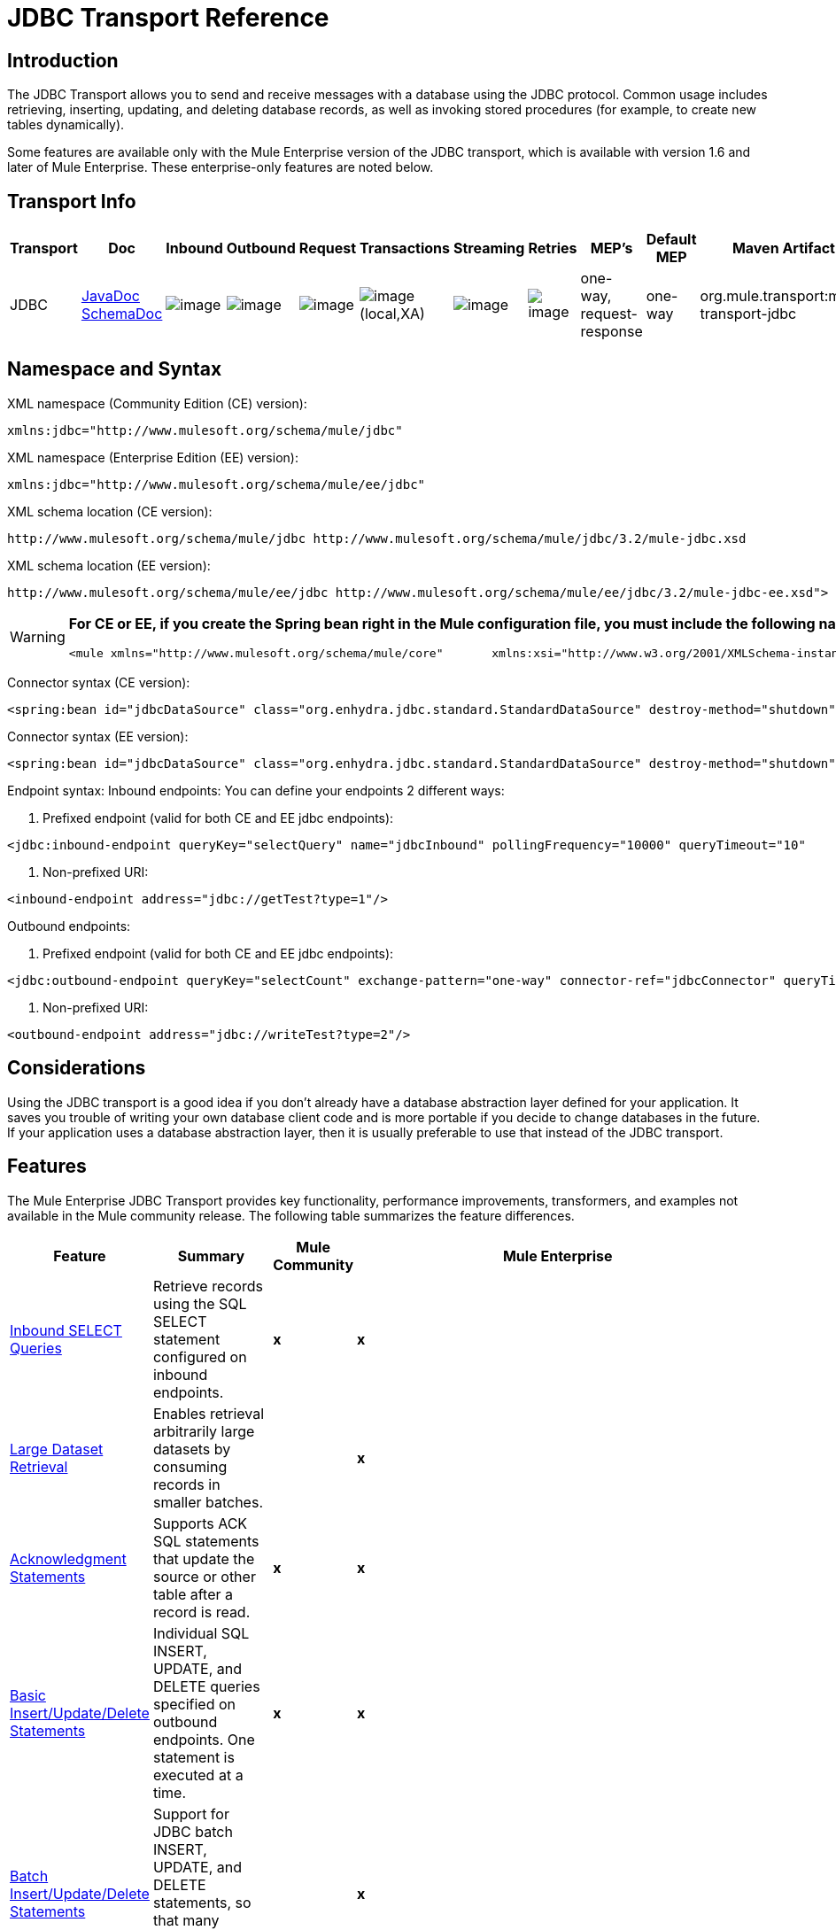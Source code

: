 = JDBC Transport Reference

== Introduction

The JDBC Transport allows you to send and receive messages with a database using the JDBC protocol. Common usage includes retrieving, inserting, updating, and deleting database records, as well as invoking stored procedures (for example, to create new tables dynamically).

Some features are available only with the Mule Enterprise version of the JDBC transport, which is available with version 1.6 and later of Mule Enterprise. These enterprise-only features are noted below.

== Transport Info

[width="99",cols="5,10,10,10,10,10,10,10,10,10,5",options="header"]
|===
|Transport |Doc |Inbound |Outbound |Request |Transactions |Streaming |Retries |MEP's |Default MEP |Maven Artifact
|JDBC |http://www.mulesoft.org/docs/site/current3/apidocs/org/mule/transport/jdbc/package-summary.html[JavaDoc]
http://www.mulesoft.org/docs/site/current3/schemadocs/namespaces/http_www_mulesoft_org_schema_mule_jdbc/namespace-overview.html[SchemaDoc] |image:/documentation-3.2/images/icons/emoticons/check.gif[image] |image:/documentation-3.2/images/icons/emoticons/check.gif[image] |image:/documentation-3.2/images/icons/emoticons/check.gif[image] |image:/documentation-3.2/images/icons/emoticons/check.gif[image](local,XA) |image:/documentation-3.2/images/icons/emoticons/error.gif[image] |image:/documentation-3.2/images/icons/emoticons/check.gif[image] |one-way, request-response |one-way |org.mule.transport:mule-transport-jdbc
|===

== Namespace and Syntax

XML namespace (Community Edition (CE) version):

[source, xml]
----
xmlns:jdbc="http://www.mulesoft.org/schema/mule/jdbc"
----

XML namespace (Enterprise Edition (EE) version):

[source, xml]
----
xmlns:jdbc="http://www.mulesoft.org/schema/mule/ee/jdbc"
----

XML schema location (CE version):

[source]
----
http://www.mulesoft.org/schema/mule/jdbc http://www.mulesoft.org/schema/mule/jdbc/3.2/mule-jdbc.xsd
----

XML schema location (EE version):

[source]
----
http://www.mulesoft.org/schema/mule/ee/jdbc http://www.mulesoft.org/schema/mule/ee/jdbc/3.2/mule-jdbc-ee.xsd">
----

[WARNING]
====
*For CE or EE, if you create the Spring bean right in the Mule configuration file, you must include the following namespaces:* +

[source, xml]
----
<mule xmlns="http://www.mulesoft.org/schema/mule/core"       xmlns:xsi="http://www.w3.org/2001/XMLSchema-instance"       xmlns:spring="http://www.springframework.org/schema/beans"       xmlns:jee="http://www.springframework.org/schema/jee"       xmlns:util="http://www.springframework.org/schema/util"       xmlns:jdbc="http://www.mulesoft.org/schema/mule/jdbc"       xsi:schemaLocation="       http://www.springframework.org/schema/beans http://www.springframework.org/schema/beans/spring-beans-2.5.xsd       http://www.springframework.org/schema/jee http://www.springframework.org/schema/jee/spring-jee-2.5.xsd       http://www.springframework.org/schema/util http://www.springframework.org/schema/util/spring-util-2.5.xsd       http://www.mulesoft.org/schema/mule/core http://www.mulesoft.org/schema/mule/core/3.2/mule.xsd       http://www.mulesoft.org/schema/mule/jdbc http://www.mulesoft.org/schema/mule/jdbc/3.2/mule-jdbc.xsd">
----
====

Connector syntax (CE version):

[source, xml]
----
<spring:bean id="jdbcDataSource" class="org.enhydra.jdbc.standard.StandardDataSource" destroy-method="shutdown">    <spring:property name="driverName" value="org.apache.derby.jdbc.EmbeddedDriver"/>    <spring:property name="url" value="jdbc:derby:muleEmbeddedDB;create=true"/></spring:bean><jdbc:connector name="jdbcConnector" dataSource-ref="jdbcDataSource" pollingFrequency="10000"                 queryRunner-ref="queryRunner" queryTimeout="10" resultSetHandler-ref="resultSetHandler"                 transactionPerMessage="true"/>
----

Connector syntax (EE version):

[source, xml]
----
<spring:bean id="jdbcDataSource" class="org.enhydra.jdbc.standard.StandardDataSource" destroy-method="shutdown">    <spring:property name="driverName" value="org.apache.derby.jdbc.EmbeddedDriver"/>    <spring:property name="url" value="jdbc:derby:muleEmbeddedDB;create=true"/></spring:bean><jdbc:connector name="jdbcEeConnector" pollingFrequency="1000" dataSource-ref="jdbcDataSource"                queryRunner-ref="queryRunner" queryTimeout="10" resultSetHandler-ref="resultSetHandler"                transactionPerMessage="true">    <jdbc:ackSqlCommandExecutorFactory ref="ackSqlCommandExecutorFactory"/>    <jdbc:sqlCommandRetryPolicyFactory ref="sqlCommandRetryPolicyFactory"/>    <jdbc:query key="myQuery" value="select * from table"/>    <jdbc:sqlCommandExecutorFactory ref="sqlCommandExecutorFactory"></jdbc:sqlCommandExecutorFactory>    <jdbc:sqlStatementStrategyFactory ref="sqlStatementStrategyFactory"/></jdbc:connector>
----

Endpoint syntax:
Inbound endpoints:
You can define your endpoints 2 different ways:

. Prefixed endpoint (valid for both CE and EE jdbc endpoints):

[source, xml]
----
<jdbc:inbound-endpoint queryKey="selectQuery" name="jdbcInbound" pollingFrequency="10000" queryTimeout="10"                        connector-ref="jdbcConnector" exchange-pattern="one-way">    <jdbc:transaction action="ALWAYS_BEGIN" /></jdbc:inbound-endpoint>
----

. Non-prefixed URI:

[source, xml]
----
<inbound-endpoint address="jdbc://getTest?type=1"/>
----

Outbound endpoints:

. Prefixed endpoint (valid for both CE and EE jdbc endpoints):

[source, xml]
----
<jdbc:outbound-endpoint queryKey="selectCount" exchange-pattern="one-way" connector-ref="jdbcConnector" queryTimeout="10" >    <jdbc:transaction action="ALWAYS_BEGIN"/></jdbc:outbound-endpoint>
----

. Non-prefixed URI:

[source, xml]
----
<outbound-endpoint address="jdbc://writeTest?type=2"/>
----

== Considerations

Using the JDBC transport is a good idea if you don't already have a database abstraction layer defined for your application. It saves you trouble of writing your own database client code and is more portable if you decide to change databases in the future. If your application uses a database abstraction layer, then it is usually preferable to use that instead of the JDBC transport.

== Features

The Mule Enterprise JDBC Transport provides key functionality, performance improvements, transformers, and examples not available in the Mule community release. The following table summarizes the feature differences.

[width="99a",cols="10a,10a,10a,70a",options="header"]
|===
|Feature |Summary |Mule Community |Mule Enterprise
|link:#JDBCTransportReference-InboundSelectQueries[Inbound SELECT Queries] |Retrieve records using the SQL SELECT statement configured on inbound endpoints. |*x* |*x*
|link:#JDBCTransportReference-LargeDataset[Large Dataset Retrieval] |Enables retrieval arbitrarily large datasets by consuming records in smaller batches. | |*x*
|link:#JDBCTransportReference-Acknowledgment[Acknowledgment Statements] |Supports ACK SQL statements that update the source or other table after a record is read. |*x* |*x*
|link:#JDBCTransportReference-BasicInsertUpdateDelete[Basic Insert/Update/Delete Statements] |Individual SQL INSERT, UPDATE, and DELETE queries specified on outbound endpoints. One statement is executed at a time. |*x* |*x*
|link:#JDBCTransportReference-BatchInsertUpdateDelete[Batch Insert/Update/Delete Statements] |Support for JDBC batch INSERT, UPDATE, and DELETE statements, so that many statements can be executed together. | |*x*
|link:#JDBCTransportReference-Transformers[Advanced JDBC-related Transformers] |XML and CSV transformers for easily converting to and from datasets in these common formats. | |*x*
|link:#JDBCTransportReference-OutboundSelect[Outbound SELECT Queries] |Retrieve records using SQL SELECT statement configured on outbound endpoints. Supports synchronous queries with dynamic runtime parameters. |*X* |*x*
|link:#JDBCTransportReference-StoredProc[Outbound Stored Procedure Support - Basic] |Ability to invoke stored procedures on outbound endpoints. Supports IN parameters but not OUT parameters. |*x* |*x*
|link:#JDBCTransportReference-StoredProcAdv[Outbound Stored Procedure Support - Advanced] |Same as Basic but includes both IN and OUT parameter support. OUT parameters can be simple data types or cursors | |*x*
|link:#JDBCTransportReference-UnnamedQueries[Unnamed Queries] |Queries that can be invoked programmatically from within service components or other Java code. This is the most flexible option, but also requires writing code. |*x* |*x*
|link:#JDBCTransportReference-FlexibleDatasource[Flexible Data Source Configuration] |Support for configuration of data sources through JNDI, XAPool, or Spring. |*x* |*x*
|link:#JDBCTransportReference-Transactions[Transactions] |Support for transactions via underlying Transaction Manager. |*x* |*x*
|===

Within this features section, each Comunity Edition subsection is marked with (CE), or with (EE) for features available only in the Enterprise Edition.

=== Inbound SELECT Queries (CE)

Inbound SELECT queries are queries that are executed periodically (according to the `pollingFrequency` set on the connector).

Here is an example:

[source, xml]
----
<spring:bean id="jdbcDataSource" class="org.enhydra.jdbc.standard.StandardDataSource" destroy-method="shutdown">  <spring:property name="driverName" value="oracle.jdbc.driver.OracleDriver"/>    <spring:property name="url" value="jdbc:oracle:thin:user/pass@host:1521:db"/></spring:bean>...<jdbc:connector name="jdbcConnector" pollingFrequency="10000" dataSource-ref="jdbcDataSource"> ❷        <jdbc:query key="selectLoadedMules"                    value="SELECT ID, MULE_NAME, RANCH, COLOR, WEIGHT, AGE from mule_source"/></jdbc:connector>...    <flow name="AllMules">        <jdbc:inbound-endpoint queryKey="selectLoadedMules" exchange-pattern="request-response"/> ❶...    </flow>...
----

In this example, the _selectLoadedMules_ ❶ would be invoked every 10 seconds (_pollingFrequency_=10000 ms) ❷. Each record from the result set is converted into a Map (consisting of column/value pairs).

Inbound SELECT queries are limited because (1) generally, they cannot be called synchronously (unnamed queries are an exception), and (2) they do not support runtime parameters.

=== Large Dataset Retrieval (EE)

==== Overview

Large dataset retrieval is a strategy for retrieving large datasets by fetching records in smaller, more manageable batches. Mule Enterprise provides the key components and transformers needed to implement a wide range of these strategies.

==== When To Use It

* When the dataset to be retrieved is large enough to overwhelm memory and connection resources.
* When preserving the order of messages is important.
* When resumable processing is desired (that is, retrieval of the dataset can pick up where it left off, even after service interruption).
* When load balancing the data retrieval among clustered Mule nodes.

==== How It Works

Large dataset retrieval does not use conventional inbound SELECT queries to retrieve data. Instead, it uses a Batch Manager component to compute ID ranges for the next batch of records to be retrieved. An outbound SELECT query uses this range to actually fetch the records. The Batch Manager also controls batch processing flow to make sure that it does not process the next batch until the previous batch has finished processing.

Here is an example:

[source]
----
...<spring:bean id="idStore" class="com.mulesoft.mule.transport.jdbc.util.IdStore"> ❶     <spring:property name="fileName" value="/tmp/large-dataset.txt"/></spring:bean><spring:bean id="seqBatchManager" class="com.mulesoft.mule.transport.jdbc.components.BatchManager"> ❷    <spring:property name="idStore" ref="idStore"/>    <spring:property name="batchSize" value="10"/>    <spring:property name="startingPointForNextBatch" value="0"/></spring:bean><spring:bean id="noArgsWrapper"                          class="com.mulesoft.mule.transport.jdbc.components.NoArgsWrapper"> ❸    <spring:property name="batchManager" ref="seqBatchManager"/></spring:bean><model name="LargeDataSet">    <service name="BatchService">        <inbound>            <inbound-endpoint address="vm://next.batch" exchange-pattern="one-way"/>        </inbound>        <component>            <spring-object bean="noArgsWrapper"/> ❹        </component>        <outbound>...
----

First you set up the file which holds the starting point id for the next batch of records ❶. Next you define your BatchManager and set the idStore, batchSize and starting point ❷. Then you define a 'noArgsWrapper' spring bean and set a reference to the batch manager ❸. ❹ is where you define the component which is called after the inbound endpoint is triggered. Your outbound endpoints can use

[source]
----
#[map-payload:lowerId]
----

and

[source]
----
#[map-payload:upperId]
----

to reference a batch of database rows.

==== Important Limitations

Large dataset retrieval requires that:

. The source data contains a unique, sequential numeric ID. Records should also be fetched in ascending order with respect to this ID.
. There are no large gaps in these IDs (no larger than the configured batch size).

==== In Combination with Batch Inserts

Combining large dataset retrieval with batch inserts can support simple but powerful ETL use cases.

=== Acknowledgment (ACK) Statements (CE)

ACK statements are optional SQL statements that are paired with inbound SELECT queries. When an inbound SELECT query is invoked by Mule, the ACK statement is invoked *for each record* returned by the query. Typically, the ACK statement is an UPDATE, INSERT, or DELETE.

An ACK statement would be configured as follows:

[source]
----
...<jdbc:connector name="jdbcConnector" pollingFrequency="10000" dataSource-ref="jdbcDataSource">    <jdbc:query key="selectLoadedMules"                value="SELECT ID, PROCESSED from mule_source WHERE PROCESSED is null order by ID"/>    <jdbc:query key="selectLoadedMules.ack"                value="update mule_source set PROCESSED='Y'  where ID = #[map-payload:ID] "/>          </jdbc:connector>...
----

Notice the required convention of appending an ".ack" extension to the query name. This convention lets Mule know which inbound SELECT query to pair with the ACK statement.

Also, note that the ACK statement supports parameters. These parameters are bound to any of the column values from the inbound SELECT query (such as #[map-payload:ID] in the case above).

ACK statements are useful when you want an inbound SELECT query to retrieve records from a source table no more than once. Be careful, however, when using ACK statements with larger result sets. As mentioned earlier, an ACK statement gets issued for each record retrieved, and this can be very resource-intensive for even a modest number of records per second (> 100).

=== Basic Insert/Update/Delete Statements (CE)

SQL INSERT, UPDATE, and DELETE statements are specified on outbound endpoints. These statements are typically configured with parameters, which are bound with values passed along to the outbound endpoint from an upstream component.

*Basic* statements execute just one statement at a time, as opposed to *batch* statements, which execute multiple statements at a time. Basic statements are appropriate for low-volume record processing (<20 records per second), while batch statements are appropriate for high-volume record processing (thousands of records per second).

For example, when a message with a java.util.Map payload is sent to a basic insert/update/delete endpoint, the parameters in the statement are bound with corresponding entries in the Map. In the configuration below, if the message contains a Map payload with \{ID=1,TYPE=1,DATA=hello,ACK=0}, the following insert is issued: "INSERT INTO TEST (ID,TYPE,DATA,ACK) values (1,1,'hello',0)".

[source, xml]
----
<jdbc:connector name="jdbcConnector" pollingFrequency="10000" dataSource-ref="jdbcDataSource">    <jdbc:query key="outboundInsertStatement"              value="INSERT INTO TEST (ID, TYPE, DATA, ACK) VALUES (#[map-payload:ID],                     #[map-payload:TYPE],#[map-payload:DATA], #[map-payload:ACK])"/></jdbc:connector>...<flow name="ExampleFlow">    <inbound-endpoint address="vm://doInsert"/>    <jdbc:outbound-endpoint queryKey="outboundInsertStatement"/></flow>...
----

=== Batch Insert/Update/Delete Statements (EE)

As mentioned above, *batch* statements represent a significant performance improvement over their *basic* counterparts. Records can be inserted at a rate of thousands per second with this feature.

Usage of batch INSERT, UPDATE, and DELETE statements is the same as for basic statements, except the payload sent to the VM endpoint should be a List of Maps, instead of just a single Map.

Batch Callable Statements are also supported. Usage is identical to Batch Insert/Update/Delete.

=== Advanced JDBC-related Transformers (EE)

Common integration use cases involve moving CSV and XML data from files to databases and back. This section describes the transformers that perform these actions. These transformers are available in Mule Enterprise only.

==== XML-JDBC Transformer

The XML Transformer converts between XML and JDBC-format Maps. The JDBC-format Maps can be used by JDBC outbound endpoints (for select, insert, update, or delete operations).

Transformer Details:

[width"90",cols="10,10,70,10",options="header"]
|===
|Name |Class |Input |Output
|XML -> Maps |com.mulesoft.mule.transport.jdbc.transformers.XMLToMapsTransformer |java.lang.String (XML) |java.util.List +
(List of Maps. Each Map corresponds to a "record" in the XML.)
|Maps -> XML |com.mulesoft.mule.transport.jdbc.transformers.MapsToXMLTransformer |java.util.List +
(List of Maps. Each Map is converted into a "record" in the XML) |java.lang.String (XML)
|===

Also, the XML message payload (passed in or out as a String) must adhere to a particular schema format:

[source, xml]
----
<?xml version="1.0" encoding="UTF-8"?><xs:schema xmlns:xs="http://www.w3.org/2001/XMLSchema" elementFormDefault="qualified">  <xs:element name="table">    <xs:complexType>      <xs:sequence>        <xs:element ref="record"/>      </xs:sequence>    </xs:complexType>  </xs:element>  <xs:element name="record">    <xs:complexType>      <xs:sequence>        <xs:element maxOccurs="unbounded" ref="field"/>      </xs:sequence>    </xs:complexType>  </xs:element>  <xs:element name="field">    <xs:complexType>      <xs:simpleContent>        <xs:extension base="xs:NMTOKEN">          <xs:attribute name="name" use="required" type="xs:NCName"/>          <xs:attribute name="type" use="required" type="xs:NCName"/>        </xs:extension>      </xs:simpleContent>    </xs:complexType>  </xs:element></xs:schema>
----

Here is an example of a valid XML instance:

[source, xml]
----
<table>    <record>   <field name="id" type="java.math.BigDecimal">0</field>  <field name="name" type="java.lang.String">hello</field>    </record></table>
----

The transformer converts each "record" element to a Map of column/value pairs using "fields". The collection of Maps is returned in a List.

The following returns any processed rows in xml format when you go to 'http://localhost:8080/first20' in your browser:

[source, xml]
----
<jdbc:connector name="jdbcConnector" dataSource-ref="jdbcDataSource">        <jdbc:query key="selectLoadedMules"                    value="SELECT ID, PROCESSED from mule_source WHERE PROCESSED is null order by ID"/>        <jdbc:query key="selectLoadedMules.ack"          value="update mule_source set PROCESSED='Y'  where ID = #[map-payload:ID]"/>            </jdbc:connector>    <jdbc:maps-to-xml-transformer name="XMLResponseTransformer"/>    <message-properties-transformer name="XMLContentTransformer">        <add-message-property key="Content-Type" value="text/xml"/>    </message-properties-transformer>    <flow name="ReportModel">            <inbound-endpoint address="http://localhost:8080/first20" responseTransformer-refs="XMLResponseTransformer XMLContentTransformer" exchange-pattern="request-response"/>            <jdbc:outbound-endpoint queryKey="selectLoadedMules" exchange-pattern="request-response"/>    </flow>
----

==== CSV-JDBC Transformer

The CSV Transformer converts between CSV data and JDBC-format Maps. The JDBC-format Maps can be used by JDBC outbound endpoints (for select, insert, update, or delete operations).

Transformer Details:

[width"80",cols="10,10,10,70",options="header"]
|===
|Name |Class |Input |Output
|CSV -> Maps |com.mulesoft.mule.transport.jdbc.transformers.CSVToMapsTransformer |java.lang.String
(CSV data) |java.util.List
(List of Maps. Each Map corresponds to a "record" in the CSV)
|Maps -> CSV |com.mulesoft.mule.transport.jdbc.transformers.MapsToCSVTransformer |java.util.List
(List of Maps. Each Map is converted into a "record" in the CSV) |java.lang.String
(CSV data)
|===

The following table summarizes the properties that can be set on this transformer:

[width="80",cols="10,90",options="header"]
|===
|Property |Description
|delimiter |The delimiter character used in the CSV file. Defaults to comma.
|qualifier |The qualifier character used in the CSV file. Used to signify if text contains the delimiter character.Defaults to double quote.
|ignoreFirstRecord |Instructs transformer to ignore the first record. Use this if your first row is a list of column names. Defaults to false.
|mappingFile |Location of Mapping file. Required. Can either be physical file location or classpath resource name. The DTD format of the Mapping File can be found at: http://flatpack.sourceforge.net/flatpack.dtd. For examples of this format, see http://flatpack.sourceforge.net/documentation/index.html.
|===

This configuration loads a csv file in the 'mule_source' table of a database

[source, xml]
----
<jdbc:connector name="jdbcConnector" dataSource-ref="jdbcDataSource">    <jdbc:query key="commitLoadedMules"                value="insert into mule_source                 (ID, MULE_NAME, RANCH, COLOR, WEIGHT, AGE)                 values                 (#[map-payload:ID;int;in], #[map-payload:MULE_NAME], #[map-payload:RANCH], #[map-payload:COLOR], #[map-payload:WEIGHT;int;in], #[map-payload:AGE;int;in])"/></jdbc:connector><file:connector name="fileConnector" autoDelete="false" pollingFrequency="100000000"/><file:endpoint path="/tmp/data" name="get" connector-ref="fileConnector"/><custom-transformer name="ObjectToString" class="org.mule.transformer.simple.ObjectToString"/><jdbc:csv-to-maps-transformer name="CSV2Maps" delimiter="," mappingFile="/tmp/mules-csv-format.xml" ignoreFirstRecord="true"/><flow name="CSVLoader">    <file:inbound-endpoint ref="get" transformer-refs="ObjectToString CSV2Maps">        <file:filename-wildcard-filter pattern="*.csv"/>    </file:inbound-endpoint>    <echo-component/>    <jdbc:outbound-endpoint queryKey="commitLoadedMules"/></flow>
----

=== Outbound SELECT Queries (CE)

An inbound SELECT query is invoked on an inbound endpoint according to a specified polling frequency. A major improvement to the inbound SELECT query is the outbound SELECT query, which can be invoked on an outbound endpoint. As a result, the outbound SELECT query can do many things that the inbound SELECT query cannot, such as:

. Support synchronous invocation of queries. For example, you can implement the classic use case of a web page that serves content from a database using an HTTP inbound endpoint and an outbound SELECT query endpoint.
. Allows parameters so that values can be bound to the query at runtime. This requires that the message contain a Map payload containing key names that match the parameter names. For example, the following configuration could be used to retrieve an outbound SELECT query:

[source, xml]
----
<jdbc:connector name="jdbcConnector" dataSource-ref="jdbcDataSource">        <jdbc:query key="selectMules"                    value="select * from mule_source where ID between 0 and #[header:inbound:max]"/></jdbc:connector><jdbc:maps-to-xml-transformer name="XMLResponseTransformer"/><message-properties-transformer name="XMLContentTransformer">    <add-message-property key="Content-Type" value="text/xml"/></message-properties-transformer><flow name="ExampleModel">    <inbound-endpoint address="http://localhost:8080/getMules" exchange-pattern="request-response" responseTransformer-refs="XMLResponseTransformer XMLContentTransformer"/>    <jdbc:outbound-endpoint queryKey="selectMules" exchange-pattern="request-response"/></flow>
----

In this scenario, if hit the 'http://localhost:8080/getMules?max=3' url, then the following query is executed:

[source]
----
SELECT * FROM mule_source WHERE ID between 0 and 3
----

The database rows are transformed into xml which you see in your browser.

=== Outbound Stored Procedure Support - Basic (CE)

Stored procedures are supported on outbound endpoints in Mule. Like any other query, stored procedure queries can be listed in the queries map. Following is an example of how stored procedure queries could be defined:

[source, xml]
----
<jdbc:connector name="jdbcConnector" pollingFrequency="10000" dataSource-ref="jdbcDataSource">    <jdbc:query key="storedProc" value="CALL addField()"/></jdbc:connector>
----

To denote that we are going to execute a stored procedure and not a simple SQL query, we must start off the query by the text *CALL* followed by the name of the stored procedure.

Parameters to stored procedures can be forwarded by either passing static parameters in the configuration or using the same syntax as for SQL queries (see "Passing in Parameters" below). For example:

[source, xml]
----
<jdbc:query key="storedProc1" value="CALL addFieldWithParams(24)"/><jdbc:query key="storedProc2" value="CALL addFieldWithParams(#[map-payload:value])"/><flow name="ExampleModel">    <inbound-endpoint address="http://localhost:8080/get" exchange-pattern="request-response"/>    <jdbc:outbound-endpoint queryKey="storedProc1" exchange-pattern="request-response"/></flow><flow name="ExampleModel">    <inbound-endpoint address="http://localhost:8080/get2" exchange-pattern="request-response"/>    <jdbc:outbound-endpoint address="jdbc://storedProc2?value=25"/></flow>
----

If you do not want to poll the database, you can write a stored procedure that uses HTTP to start a Mule service. The stored procedure can be called from an Oracle trigger. If you take this approach, make sure the exchange pattern is 'one-way'. Otherwise, the trigger/transaction won't commit until the HTTP post returns.

Note that stored procedures are only supported on outbound endpoints. If you want to set up a service that calls a stored procedure at a regular interval, you can define a link:/documentation-3.2/display/32X/Quartz+Transport+Reference[Quartz] inbound endpoint and then define the stored procedure call in the outbound endpoint. For information on using Quartz to trigger services, see the following http://blog.mulesoft.org/2009/06/using-quartz-to-trigger-a-service/[blog post].

==== Passing in Parameters

To pass in parameter values and get returned values to/from stored procedures or stored functions in Oracle, you declare the parameter name, direction, and type in the JDBC query key/value pairs on JDBC connectors using the following syntax:

[source]
----
Call #[<return parameter name>;<int | float | double | string | resultSet>;<out>] := <Oracle package name>.<stored procedure/function name>($PARAM1, $PARAM2, ...)
----

where `$PARAMn` is specified using the following syntax:

[source]
----
#[<parameter name>;<int | float | double | string | resultSet>;<in | out | inout>]
----

For example:

[source, xml]
----
<jdbc:query key="SingleCursor"  value="call MULEPACK.TEST_CURSOR(#[mules;resultSet;out])"/>
----

This SQL statement calls a stored procedure TEST_CURSOR in the package of MULEPACK, specifying an out parameter whose name is "mules" of type `java.sql.ResultSet`.

Here is another example:

[source, xml]
----
<jdbc:query key="itcCheckMsgProcessedOrNot"value="call #[mules;int;out] := ITCPACK.CHECK_IF_MSG_IS_HANDLED_FNC(487568,#[mules1;string;out],#[mules2;string;out],#[mules3;int;out],#[mules4;string;out])"/>
----

This SQL statement calls a stored function `CHECK_IF_MSG_IS_HANDLED_FNC` in the package of `ITCPACK`, assigning a return value of integer to the parameter whose name is "mules" while specifying other parameters, e.g., parameter "mules2" is a out string parameter.

Stored procedures/functions can only be called on JDBC outbound endpoints. Once the values are returned from the database, they are put in a `java.util.HashMap` with key/value pairs. The keys are the parameter names, e.g., "mules2", while the values are the Java data values (Integer, String, etc.). This hash map is the payload of MuleMessage either returned to the caller or sent to the next endpoint depending on the Mule configuration.

=== Outbound Stored Procedure Support - Advanced (EE)

Mule Enterprise provides advanced stored procedure support for outbound endpoints beyond what is available in the Mule community release. This section describes the advanced support.

==== OUT Parameters

In Mule Enterprise, you can execute your stored procedures with _out_ and _inout_ scalar parameters. The syntax for such parameters is:

[source, xml]
----
<jdbc:query key="storedProc1" value="CALL myProc(#[a], #[b;int;inout], #[c;string;out])"/>
----

You must specify the type of each output parameter (OUT, INOUT) and its data type (int, string, etc.). The result of such stored procedures is a map containing (out parameter name, value) entries.

==== Oracle Cursor Support

For Oracle databases only, an OUT parameter can return a cursor. The following example shows how this works.

If you want to handle the cursor as a `java.sql.ResultSet`, see the "cursorOutputAsResultSet" service below, which uses the "MapLookup" transformer to return the ResultSet.

If you want to handle the cursor by fetching the `java.sql.ResultSet` to a collection of Map objects, see the "cursorOutputAsMaps" service below, which uses both the "MapLookup" and "ResultSet2Maps" transformers to achieve this result.

[source, xml]
----
<jdbc:connector name="jdbcConnector" pollingFrequency="1000" cursorTypeConstant="-10"      dataSource-ref="jdbcDataSource">    <jdbc:query key="SingleCursor"  value="call TEST_CURSOR(#[mules;resultSet;out])"/></jdbc:connector>    <custom-transformer class="org.mule.transformer.simple.MapLookup" name="MapLookup">    <spring:property name="key" value="mules"/>    </custom-transformer>    <jdbc:resultset-to-maps-transformer name="ResultSet2Maps"/>        <flow name="SPModel">           <vm:inbound-endpoint path="returns.maps" responseTransformer-refs="ResultSet2Maps MapLookup"/>    <jdbc:outbound-endpoint queryKey="SingleCursor"/></flow>        <flow name="cursorOutputAsResultSet">    <vm:inbound-endpoint  path="returns.resultset"  responseTransformer-refs="MapLookup"/>    <jdbc:outbound-endpoint queryKey="SingleCursor"/></flow>
----

In the above example, note that it is also possible to call a function that returns a cursor ref. For example, if TEST_CURSOR2() returns a cursor ref, the following statement could be used to get that cursor as a ResultSet:

[source]
----
    <jdbc:query key="SingleCursor"  value="call #[mules;resultSet;out] := TEST_CURSOR2()"/>
----

[WARNING]
*Important note on transactions*: When calling stored procedures or functions that return cursors (ResultSet), it is recommended that you process the ResultSet within a transaction.

=== Unnamed Queries (CE)

SQL statements can also be executed without configuring queries in the Mule configuration file. For a given endpoint, the query to execute can be specified as the address of the URI.

[source]
----
MuleMessage msg = eventContext.receiveEvent("jdbc://SELECT * FROM TEST", 0);
----

=== Flexible Data Source Configuration (CE)

You can use any JDBC data source library with the JDBC Connector. The "myDataSource" reference below refers to a DataSource bean created in Spring:

[source, xml]
----
<jdbc:connector name="jdbcConnector" pollingFrequency="10000" dataSource-ref="myDataSource">        ...</jdbc:connector>
----

You can also create a JDBC connection pool so that you don't create a new connection to the database for each message. You can easily create a pooled data source in Spring using http://xapool.ow2.org/[xapool]. The following example shows how to create the Spring bean right in the Mule configuration file.

[source, xml]
----
<spring:bean id="pooledDS" class="org.enhydra.jdbc.standard.StandardXADataSource" destroy-method="shutdown">  <spring:property name="driverName" value="oracle.jdbc.driver.OracleDriver"/>  <spring:property name="url" value="jdbc:oracle:thin:user/pass@host:1521:db"/>  <spring:property name="user" value="USER" />  <spring:property name="password" value="PWD" />  <spring:property name="minCon" value="10" />  <spring:property name="maxCon" value="100" /></spring:bean>
----

If you need more control over the configuration of the pool, you can use the standard JDBC classes. For example, you could create the following bean in the Spring configuration file (you could also create them in the Mule configuration file by prefixing everything with the Spring namespace):

[source, xml]
----
<bean id="c3p0DataSource" class="com.mchange.v2.c3p0.ComboPooledDataSource" destroy-method="close">         <property name="driverClass">             <value>oracle.jdbc.driver.OracleDriver</value>         </property>         <property name="jdbcUrl">             <value>jdbc:oracle:thin:@MyUrl:MySID</value>         </property>         <property name="user">             <value>USER</value>         </property>         <property name="password">             <value>PWD</value>         </property>         <property name="properties">             <props>                 <prop key="c3p0.acquire_increment">5</prop>                 <prop key=" c3p0.idle_test_period">100</prop>                 <prop key="c3p0.max_size">100</prop>                 <prop key="c3p0.max_statements">1</prop>                 <prop key=" c3p0.min_size">10</prop>                 <prop key="user">USER</prop>                 <prop key="password">PWD</prop>             </props>         </property>     </bean>
----

You could then reference the `c3p0DataSource` bean in your Mule configuration:

[source, xml]
----
<connector name="C3p0Connector" className="org.mule.providers.jdbc.JdbcConnector">   <properties>     <container-property name="dataSource" reference="c3p0DataSource"/>       <map name="queries">         <property name="test1" value="select * from Tablel"/>         <property name="test2" value="call testd(1)"/>       </map>   </properties> </connector>
----

Or you could call it from your application as follows:

[source]
----
JdbcConnector jdbcConnector = (JdbcConnector) MuleServer.getMuleContext().getRegistry().lookupConnector("C3p0Connector"); ComboPooledDataSource datasource = (ComboPooledDataSource)jdbcConnector.getDataSource(); Connection connection = (Connection)datasource.getConnection(); String query = "select * from Table1"; //any queryStatement stat = connection.createStatement();ResultSet rs = stat.executeQuery(query);
----

To retrieve the data source from a JNDI repository, you would configure the connector as follows:

[source, xml]
----
<spring:beans>  <jee:jndi-lookup id="myDataSource" jndi-name="yourJndiName" environment-ref="yourJndiEnv" />  <util:map id="jndiEnv">    <spring:entry key="java.naming.factory.initial" value="yourJndiFactory" />   </util:map></spring:beans>
----

=== Transactions (CE)

Transactions are supported on JDBC endpoints. See link:/documentation-3.2/display/32X/Transaction+Management[Transaction Management] for details.

== Usage

Copy your JDBC client jar to the <MULE_HOME>/lib/user directory of your installation.

If you want to include the JDBC transport in your configuration, these are the namespaces you need to define:

[source, xml]
----
<?xml version="1.0" encoding="UTF-8"?><mule xmlns="http://www.mulesoft.org/schema/mule/core"       xmlns:xsi="http://www.w3.org/2001/XMLSchema-instance"       xmlns:spring="http://www.springframework.org/schema/beans"       xmlns:jdbc="http://www.mulesoft.org/schema/mule/jdbc"       xsi:schemaLocation="       http://www.springframework.org/schema/beans http://www.springframework.org/schema/beans/spring-beans-3.0.xsd       http://www.mulesoft.org/schema/mule/core http://www.mulesoft.org/schema/mule/core/3.2/mule.xsd       http://www.mulesoft.org/schema/mule/jdbc http://www.mulesoft.org/schema/mule/jdbc/3.2/mule-jdbc.xsd">...
----

For the enterprise version of the JDBC transport:

[source, xml]
----
<?xml version="1.0" encoding="UTF-8"?><mule xmlns="http://www.mulesoft.org/schema/mule/core"      xmlns:xsi="http://www.w3.org/2001/XMLSchema-instance"      xmlns:spring="http://www.springframework.org/schema/beans"      xmlns:jdbc="http://www.mulesoft.org/schema/mule/ee/jdbc"      xsi:schemaLocation="       http://www.springframework.org/schema/beans http://www.springframework.org/schema/beans/spring-beans-3.0.xsd       http://www.mulesoft.org/schema/mule/core http://www.mulesoft.org/schema/mule/core/3.2/mule.xsd       http://www.mulesoft.org/schema/mule/ee/jdbc http://www.mulesoft.org/schema/mule/ee/jdbc/3.2/mule-jdbc-ee.xsd">...
----

Then you need to define a connector:

[source, xml]
----
<spring:bean id="jdbcDataSource" class="org.enhydra.jdbc.standard.StandardDataSource" destroy-method="shutdown">    <spring:property name="driverName" value="org.apache.derby.jdbc.EmbeddedDriver"/>    <spring:property name="url" value="jdbc:derby:muleEmbeddedDB;create=true"/></spring:bean><jdbc:connector name="jdbcConnector" dataSource-ref="jdbcDataSource" pollingFrequency="10000"                 queryRunner-ref="queryRunner" queryTimeout="10" resultSetHandler-ref="resultSetHandler"                 transactionPerMessage="true"/>
----

Finally, you define an inbound or outbound endpoint.

* Use an inbound endpoint if you want changes to your database to trigger a Mule flow or service
* Use an outbound endpoint to make changes to the database data or to return database data to an inbound endpoint, such as using an http endpoint to display database data.

Endpoints look like this:
Inbound endpoints:

[source, xml]
----
<jdbc:inbound-endpoint queryKey="selectQuery" name="jdbcInbound" pollingFrequency="10000" queryTimeout="10"                        connector-ref="jdbcConnector" exchange-pattern="one-way">    <jdbc:transaction action="ALWAYS_BEGIN" /></jdbc:inbound-endpoint>
----

Outbound endpoints:

[source, xml]
----
<jdbc:outbound-endpoint queryKey="selectCount" exchange-pattern="one-way" connector-ref="jdbcConnector" queryTimeout="10" >    <jdbc:transaction action="ALWAYS_BEGIN"/></jdbc:outbound-endpoint>
----

[WARNING]
If you are using Mule Enterprise edition, then you must use the EE version of the JDBC transport. Therefore, if you are migrating from CE to EE, you need to update the namespace and schemaLocation declarations to the EE versions as described above.

=== Exchange patterns

one-way and request-response exchange patterns are supported. If an exchange pattern is not defined, 'one-way' is the default.

=== Polling transport

The inbound endpoint for JDBC transport uses polling to look for new data. The default is to check every second, but it can be changed via the 'pollingFrequency' attribute on the connector.

=== Features supported by this module: Transactions, reconnect, expressions, etc.

Most standard transport features are supported for the jdbc transport: transactions, retry, expressions, etc. Streaming is not supported for the JDBC transport.

== Example Configurations

The following example demonstrates how you would write rows in a database to their own files.

*Writing database rows to their own files*

[source, xml]
----
<?xml version="1.0" encoding="UTF-8"?><mule xmlns="http://www.mulesoft.org/schema/mule/core"       xmlns:xsi="http://www.w3.org/2001/XMLSchema-instance"       xmlns:spring="http://www.springframework.org/schema/beans"       xmlns:jdbc="http://www.mulesoft.org/schema/mule/jdbc"       xmlns:file="http://www.mulesoft.org/schema/mule/file"       xsi:schemaLocation="       http://www.springframework.org/schema/beans http://www.springframework.org/schema/beans/spring-beans-3.0.xsd       http://www.mulesoft.org/schema/mule/core http://www.mulesoft.org/schema/mule/core/3.2/mule.xsd       http://www.mulesoft.org/schema/mule/file http://www.mulesoft.org/schema/mule/file/3.2/mule-file.xsd       http://www.mulesoft.org/schema/mule/jdbc http://www.mulesoft.org/schema/mule/jdbc/3.2/mule-jdbc.xsd">    <!-- This placeholder bean lets you import the properties from the db.properties file. -->    <spring:bean id="property-placeholder" class="org.springframework.beans.factory.config.PropertyPlaceholderConfigurer"> ❶        <spring:property name="location" value="classpath:db.properties"/>     </spring:bean>    <!-- This data source is used to connect to the database using the values loaded from the properties file -->    <spring:bean id="jdbcDataSource"         class="org.enhydra.jdbc.standard.StandardDataSource"        destroy-method="shutdown">        <spring:property name="driverName" value="${database.driver}"/> ❷        <spring:property name="url" value="${database.connection}"/> ❸    </spring:bean>    <jdbc:connector name="jdbcConnector" dataSource-ref="jdbcDataSource" pollingFrequency="5000" transactionPerMessage="false"> ❹        <jdbc:query key="read" value="SELECT id, type, data FROM test3 WHERE type=1"/> ❺        <jdbc:query key="read.ack" value="UPDATE test3 SET type=2 WHERE id=#[map-payload:id]"/> ❻    </jdbc:connector>    <file:connector name="output" outputAppend="true" outputPattern="#[function:datestamp].txt" /> ❼    <flow name="allDbRows">        <jdbc:inbound-endpoint queryKey="read" connector-ref="jdbcConnector"/> ❽        <object-to-string-transformer /> ❾        <file:outbound-endpoint connector-ref="output" path="/tmp/rows"/> ❿    </flow></mule>
----

The database authentication information is stored in a properties file named 'db.properties' ❶. For a MySQL database, the file would look similar to this:
database.driver=com.mysql.jdbc.Driver
database.connection=jdbc:mysql://localhost/test?user=<user>&password=<password>

The values in the property file are used in ❷ and ❸ to configure the data source bean. The jdbc connector references the data source ❹ and defines a couple of queries (❺ and ❻) which the inbound endpoint uses. The 'read' query checks the database for rows which have a 'type' column set to 1. The 'read.ack' query is automatically run for every new record found and sets the 'type' column to 2 so it's not picked up again by the indound endpoint. A file connector is defined at ❼ to write each row found to a file with a date stamp name. Next, the flow is defined which calls the jdbc 'read' query on the inbound endpoint ❽. New database rows are then processed by the object-to-string transformer ❾ and finally written to the '/tmp/rows' directory ❿.

This example shows how to display database rows in a browser:

*Display database rows in a browser*

[source, xml]
----
<?xml version="1.0" encoding="UTF-8"?><mule xmlns="http://www.mulesoft.org/schema/mule/core"       xmlns:xsi="http://www.w3.org/2001/XMLSchema-instance"       xmlns:spring="http://www.springframework.org/schema/beans"       xmlns:jdbc="http://www.mulesoft.org/schema/mule/ee/jdbc"       xmlns:file="http://www.mulesoft.org/schema/mule/file"       xsi:schemaLocation="       http://www.springframework.org/schema/beans http://www.springframework.org/schema/beans/spring-beans-3.0.xsd       http://www.mulesoft.org/schema/mule/core http://www.mulesoft.org/schema/mule/core/3.2/mule.xsd       http://www.mulesoft.org/schema/mule/file http://www.mulesoft.org/schema/mule/file/3.2/mule-file.xsd       http://www.mulesoft.org/schema/mule/ee/jdbc http://www.mulesoft.org/schema/mule/ee/jdbc/3.2/mule-jdbc-ee.xsd">    <!-- This placeholder bean lets you import the properties from the db.properties file. -->    <spring:bean id="property-placeholder" class="org.springframework.beans.factory.config.PropertyPlaceholderConfigurer">        <spring:property name="location" value="classpath:db.properties"/>    </spring:bean>    <!-- This data source is used to connect to the database using the values loaded from the properties file -->    <spring:bean id="jdbcDataSource"         class="org.enhydra.jdbc.standard.StandardDataSource"        destroy-method="shutdown">        <spring:property name="driverName" value="${database.driver}"/>        <spring:property name="url" value="${database.connection}"/>    </spring:bean>    <jdbc:connector name="jdbcConnector" dataSource-ref="jdbcDataSource">        <jdbc:query key="selectRows"                    value="select * from mule_source where ID between 0 and #[header:inbound:max]"/> ❶    </jdbc:connector>    <jdbc:maps-to-xml-transformer name="XMLResponseTransforer"/> ❷    <message-properties-transformer name="XMLContentTransformer"> ❸        <add-message-property key="Content-Type" value="text/xml"/>    </message-properties-transformer>    <flow name="ExampleModel">        <inbound-endpoint address="http://localhost:8080/rows" exchange-pattern="request-response" responseTransformer-refs="XMLResponseTransformer XMLContentTransformer"/> ❹        <jdbc:outbound-endpoint queryKey="selectRows" exchange-pattern="request-response"/> ❺    </flow></mule>
----

This example requires Mule Enterprise Edition to run. ❶ defines a select database query using the 'max' parameter which is passed in the requesting URL. We define some transformers at ❷ and ❸ to turn the database row into xml and set the correct Content-type for the browser to display it correctly. ❹ declares the HTTP inbound endpoint with a URL of 'http://localhost:8080/rows'. Since we are using an inbound parameter in the select query, we also need to include the 'max' parameter on the requesting URL, such as http://localhost:8080/rows?max=5. ❺ is where the JDBC outbound endpoint calls the 'selectRows' query after the http endpoint is triggered.

== Configuration Reference

=== Community edition:

== Connector

=== Attributes of <connector...>

[width="99",cols="10,10,10,10,60",options="header"]
|===
|Name |Type |Required |Default |Description
|pollingFrequency |long |no |  |The delay in milliseconds that will be used during two subsequent polls to the database. This is only applied to queries configured on inbound endpoints.
|dataSource-ref |string |yes |  |Reference to the JDBC DataSource object. This object is typically created using Spring. When using XA transactions, an XADataSource object must be provided.
|queryRunner-ref |string |no |  |Reference to the QueryRunner object, which is the object that actually runs the Query. This object is typically created using Spring. Default is org.apache.commons.dbutils.QueryRunner.
|resultSetHandler-ref |string |no |  |Reference to the ResultSetHandler object, which is the object that determines which java.sql.ResultSet gets handled. This object is typically created using Spring. Default is org.apache.commons.dbutils.handlers.MapListHandler, which steps through the ResultSet and stores records as Map objects on a List.
|transactionPerMessage |boolean |no |  |Whether each database record should be received in a separate transaction. If false, there will be a single transaction for the entire result set. Default is true.
|queryTimeout |int |no |-1 |The timeout in seconds that will be used as a query timeout for the SQL statement
|===

=== Child Elements of <connector...>

[width="99",cols="10,10,80",options="header"]
|===
|Name |Cardinality |Description
|abstract-sqlStatementStrategyFactory |0..1 |The factory that determines the execution strategy based on the SQL provided.
|abstract-query |0..* |Defines a set of queries. Each query has a key and a value (SQL statement). Queries are later referenced by key.
|===

== Inbound endpoint

Receives or fetches data from a database. You can reference SQL select statements or call stored procedures on inbound endpoints. Statements on the inbound endpoint get invoked periodically according to the pollingInterval. Statements that contain an insert, update, or delete are not allowed.

=== Attributes of <inbound-endpoint...>

[width="99",cols="10,10,10,10,60",options="header"]
|=====
|Name |Type |Required |Default |Description
|pollingFrequency |long |no |  |The delay in milliseconds that will be used during two subsequent polls to the database.
|queryTimeout |int |no |-1 |The timeout in seconds that will be used as a query timeout for the SQL statement
|queryKey |string |no |  |The key of the query to use.
|=====

=== Child Elements of <inbound-endpoint...>

[width="99",cols="10,10,80",options="header"]
|===
|Name |Cardinality |Description
|abstract-query |0..* | 
|===

== Outbound endpoint

You can reference any SQL statement or call a stored procedure on outbound endpoints. Statements on the outbound endpoint get invoked synchronously. SQL select statements or stored procedures may return output that is handled by the ResultSetHandler and then attached to the message as the payload.

=== Attributes of <outbound-endpoint...>

[width="99",cols="10,10,10,10,60",options="header"]
|=====
|Name |Type |Required |Default |Description
|queryTimeout |int |no |-1 |The timeout in seconds that will be used as a query timeout for the SQL statement
|queryKey |string |no |  |The key of the query to use.
|=====

=== Child Elements of <outbound-endpoint...>

[width="99",cols="10,10,80",options="header"]
|===
|Name |Cardinality |Description
|abstract-query |0..* | 
|===

=== Enterprise edition:

== Connector

=== Attributes of <connector...>

[width="99",cols="10,10,10,10,60",options="header"]
|===
|Name |Type |Required |Default |Description
|===

=== Child Elements of <connector...>

[width="99",cols="10,10,80",options="header"]
|===
|Name |Cardinality |Description
|sqlCommandExecutorFactory |0..1 |The factory that creates the command executor for the read SQL statement.
|ackSqlCommandExecutorFactory |0..1 |The factory that creates the command executor for the acknowledge SQL statement.
|sqlCommandRetryPolicyFactory |0..1 |The factory that creates the retry policies which decide if a SQL statements must be re executed in case of errors.
|===

== Inbound endpoint

=== Child Elements of <inbound-endpoint...>

[width="99",cols="10,10,80",options="header"]
|===
|Name |Cardinality |Description
|===

== Outbound endpoint

=== Child Elements of <outbound-endpoint...>

[width="99",cols="10,10,80",options="header"]
|===
|Name |Cardinality |Description
|===

*Note*: The XSLT has been modified so that you can set the top level wiki header. In this example, the topstylelevel is set to 3, enabling you to generate element docs from here without rupturing the logic of your other header styles.

=== Transformers

The following transformers can be found in the enterprise version of the jdbc transport:

== Maps to xml transformer

Converts a `List` of `Map` objects to XML. The Map List is the same as what you get +
 from using the default ResultSetHandler. The XML schema format is provided in the documentation.

=== Child Elements of <maps-to-xml-transformer...>

[width="99",cols="10,10,80",options="header"]
|===
|Name |Cardinality |Description
|===

== Xml to maps transformer

Converts XML to a `List` of `Map` objects. The Map List is the same as what you get +
 from using the default ResultSetHandler. The XML schema format is provided in the documentation.

=== Child Elements of <xml-to-maps-transformer...>

[width="99",cols="10,10,80",options="header"]
|===
|Name |Cardinality |Description
|===

== Maps to csv transformer

Converts a `List` of `Map` objects to a CSV file. The Map List is the same as what you get +
 from using the default ResultSetHandler.

=== Attributes of <maps-to-csv-transformer...>

[width="100",cols="20,20,20,20,20",options="header"]
|===
|Name |Type |Required |Default |Description
|delimiter |string |no |  |Delimiter used in CSV file. Default is comma.
|mappingFile |string |no |  a|
Name of the "mapping file" used to describe the CSV file. See http://flatpack.sourceforge.net

for details.

|ignoreFirstRecord |boolean |no |  |Whether to ignore the first record. If the first record is a header, you should ignore it.
|qualifier |string |no |  |The character used to escape text that contains the delimiter.
|===

=== Child Elements of <maps-to-csv-transformer...>

[width="99",cols="10,10,80",options="header"]
|===
|Name |Cardinality |Description
|===

== Csv to maps transformer

Converts a CSV file to a `List` of `Map` objects. The Map List is the same as what you get +
 from using the default ResultSetHandler.

=== Attributes of <csv-to-maps-transformer...>

[width="100",cols="20,20,20,20,20",options="header"]
|===
|Name |Type |Required |Default |Description
|delimiter |string |no |  |Delimiter used in CSV file. Default is comma.
|mappingFile |string |no |  a|
Name of the "mapping file" used to describe the CSV file. See http://flatpack.sourceforge.net

for details.

|ignoreFirstRecord |boolean |no |  |Whether to ignore the first record. If the first record is a header, you should ignore it.
|qualifier |string |no |  |The character used to escape text that contains the delimiter.
|===

=== Child Elements of <csv-to-maps-transformer...>

[width="99",cols="10,10,80",options="header"]
|===
|Name |Cardinality |Description
|===

== Resultset to maps transformer

Transforms a `java.sql.ResultSet` to a `List` of `Map` objects just like the +
 default ResultSetHandler. Useful with Oracle stored procedures that return cursors (ResultSets).

=== Child Elements of <resultset-to-maps-transformer...>

[width="99",cols="10,10,80",options="header"]
|===
|Name |Cardinality |Description
|===

Filters

Others

Note: Transports may have associated transformers, filters, etc. Provide listings for all of these as well.

== Schema

* Community Edition Schema: http://www.mulesoft.org/schema/mule/jdbc/3.2/mule-jdbc.xsd
* Community Edition Schema Structure: http://www.mulesoft.org/docs/site/3.2.0/schemadocs/schemas/mule-jdbc_xsd/schema-overview.html

* Enterprise Edition Schema: http://www.mulesoft.org/schema/mule/ee/jdbc/3.2/mule-jdbc-ee.xsd

An enterprise version of the schema structure is not available.

== Javadoc API Reference

The Javadoc for this transport can be found http://www.mulesoft.org/docs/site/current/apidocs/org/mule/transport/jdbc/package-summary.html[here]. Refer to the EE distrobution for the enterprise version of the JDBC transport javadocs.

== Maven

The JDBC transport is implemented by the mule-transport-jdbc module. You can find the source for the JDBC transport under transports/jdbc.

If you are using Maven to build your application, use the following dependency snippet to include the JDBC transport in your project:
Community version:

[source, xml]
----
<dependency>  <groupId>org.mule.transports</groupId>  <artifactId>mule-transport-email</artifactId>  <version>3.2.0</version></dependency>
----

Enterprise version:

[source]
----
code,code-xml
<dependency>    <groupId>com.mulesoft.muleesb.transports</groupId>    <artifactId>mule-transport-jdbc-ee</artifactId>    <version>3.2.0</version></dependency>
----

link:/documentation-3.2/display/32X/Mule-Maven+Dependencies[Mule-Maven Dependencies]

== Best Practices

* Put your database connection and credential information in a separate properties file. This allows you to port your configuration file to different environments. See link:#JDBCTransportReference-ExampleConfigurations[Example Configurations] or the link:/documentation-3.2/display/32X/JDBC+Transport+Example[JDBC Transport Example] for an example on how this is done

[anchor:datasource}

== Data Source Configuration

Data source configuration has become much simpler. Previously, a data source had to be configured with Spring:

[source, xml]
----
<spring:bean id="dataSource" class="org.enhydra.jdbc.standard.StandardDataSource" destroy-method="shutdown">    <spring:property name="driverName" value="com.mysql.jdbc.Driver"/>    <spring:property name="url" value="jdbc:mysql://localhost/mule"/>    <spring:property name="user" value="mysql"/>    <spring:property name="password" value="secret"/></spring:bean>
----

Now this is greatly simplified:

[source, xml]
----
<jdbc:mysql-data-source name="dataSource" database="mule" user="mysql" password="secret"/>
----

=== Data sources

The following elements can be used with all the database-specific data sources listed below:

[width="80",cols="10,90",options="header"]
|===
|Attribute |Description
|loginTimeout |Login timeout.
|transactionIsolation |Transaction isolation level to set on the newly created `javax.sql.Connection` object.
|===

=== Derby

Derby data sources are created as embedded data sources. So the definition of user and password is not required.

Example:

[source, xml]
----
<jdbc:derby-data-source name="dataSource" database="mule"/>
----

The following attributes are available on the `derby-data-source` element:

[width="80",cols="10,90",options="header"]
|===
|Attribute |Description
|create |If `true` the database is created upon first access. See http://db.apache.org/derby/docs/10.7/ref/rrefattrib26867.html[the Derby documentation] for details.
|database |Name of the database to connect to. This attribute cannot be used together with the `url` attribute.
|name |Unique identifier of the data source. Use this name to reference the data source from the JDBC connector.
|url |JDBC URL to use when connecting to the database. This attribute cannot be used together with the `database` attribute.
|===

=== MySQL

Example:

[source, xml]
----
<jdbc:mysql-data-source name="dataSource" database="mule" user="mysql" password="secret"/>
----

The following attributes are available on the `mysql-data-source` element:

[width="80",cols="10,90",options="header"]
|===
|Attribute |Description
|database |Name of the database to connect to. This attribute cannot be used together with the `url` attribute.
|host |Database host to connect to. This attribute cannot be used together with the `url` attribute.
|name |Unique identifier of the data source. Use this name to reference the data source from the JDBC connector.
|password |Password for connecting to the database. This attribute is required.
|port |Database port to connect to. This attribute cannot be used together with the `url` attribute.
|url |JDBC URL to use when connecting to the database. This attribute cannot be used together with the `database`, `host` or `port` attribute.
|user |User for connecting to the database. This attribute is required.
|===

=== Oracle

Example:

[source, xml]
----
<jdbc:oracle-data-source name="dataSource" user="scott" password="tiger"/>
----

The following attributes are available on the `oracle-data-source` element:

[width="80",cols="10,90",options="header"]
|===
|Attribute |Description
|host |Database host to connect to. This attribute cannot be used together with the `url` attribute.
|instance |Oracle Instance to connect to. This attribute cannot be used together with the `url` attribute.
|name |Unique identifier of the data source. Use this name to reference the data source from the JDBC connector.
|password |Password for connecting to the database. This attribute is required.
|port |Database port to connect to. This attribute cannot be used together with the `url` attribute.
|url |JDBC URL to use when connecting to the database. This attribute cannot be used together with the `instance`, `host` or `port` attribute.
|user |User for connecting to the database. This attribute is required.
|===

=== Postgresql

Example:

[source, xml]
----
<jdbc:postgresql-data-source name="dataSource" database="mule" user="postgres" password="secret"/>
----

The following attributes are available on the `mysql-data-source` element:

[width="80a",cols="10a,90a",options="header"]
|===
|Attribute |Description
|database |Name of the database to connect to. This attribute cannot be used together with the `url` attribute.
|host |Database host to connect to. This attribute cannot be used together with the `url` attribute.
|name |Unique identifier of the data source. Use this name to reference the data source from the JDBC connector.
|password |Password for connecting to the database. This attribute is required.
|port |Database port to connect to. This attribute cannot be used together with the `url` attribute.
|url |JDBC URL to use when connecting to the database. This attribute cannot be used together with the `database`, `host` or `port` attribute.
|user |User for connecting to the database. This attribute is required.
|===

